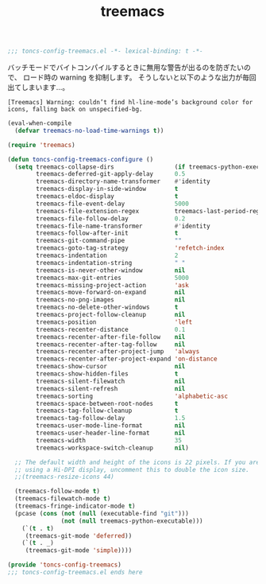 #+TITLE: treemacs
#+PROPERTY: header-args:emacs-lisp :tangle yes :comments both

#+begin_src emacs-lisp :comments no :padline no
;;; toncs-config-treemacs.el -*- lexical-binding: t -*-
#+end_src

バッチモードでバイトコンパイルするときに無用な警告が出るのを防ぎたいので、
ロード時の warning を抑制します。
そうしないと以下のような出力が毎回出てしまいます…。

#+begin_example
[Treemacs] Warning: couldn’t find hl-line-mode’s background color for icons, falling back on unspecified-bg.
#+end_example

#+begin_src emacs-lisp
(eval-when-compile
  (defvar treemacs-no-load-time-warnings t))
#+end_src


#+begin_src emacs-lisp
(require 'treemacs)

(defun toncs-config-treemacs-configure ()
  (setq treemacs-collapse-dirs                 (if treemacs-python-executable 3 0)
        treemacs-deferred-git-apply-delay      0.5
        treemacs-directory-name-transformer    #'identity
        treemacs-display-in-side-window        t
        treemacs-eldoc-display                 t
        treemacs-file-event-delay              5000
        treemacs-file-extension-regex          treemacs-last-period-regex-value
        treemacs-file-follow-delay             0.2
        treemacs-file-name-transformer         #'identity
        treemacs-follow-after-init             t
        treemacs-git-command-pipe              ""
        treemacs-goto-tag-strategy             'refetch-index
        treemacs-indentation                   2
        treemacs-indentation-string            " "
        treemacs-is-never-other-window         nil
        treemacs-max-git-entries               5000
        treemacs-missing-project-action        'ask
        treemacs-move-forward-on-expand        nil
        treemacs-no-png-images                 nil
        treemacs-no-delete-other-windows       t
        treemacs-project-follow-cleanup        nil
        treemacs-position                      'left
        treemacs-recenter-distance             0.1
        treemacs-recenter-after-file-follow    nil
        treemacs-recenter-after-tag-follow     nil
        treemacs-recenter-after-project-jump   'always
        treemacs-recenter-after-project-expand 'on-distance
        treemacs-show-cursor                   nil
        treemacs-show-hidden-files             t
        treemacs-silent-filewatch              nil
        treemacs-silent-refresh                nil
        treemacs-sorting                       'alphabetic-asc
        treemacs-space-between-root-nodes      t
        treemacs-tag-follow-cleanup            t
        treemacs-tag-follow-delay              1.5
        treemacs-user-mode-line-format         nil
        treemacs-user-header-line-format       nil
        treemacs-width                         35
        treemacs-workspace-switch-cleanup      nil)

  ;; The default width and height of the icons is 22 pixels. If you are
  ;; using a Hi-DPI display, uncomment this to double the icon size.
  ;;(treemacs-resize-icons 44)

  (treemacs-follow-mode t)
  (treemacs-filewatch-mode t)
  (treemacs-fringe-indicator-mode t)
  (pcase (cons (not (null (executable-find "git")))
               (not (null treemacs-python-executable)))
    (`(t . t)
     (treemacs-git-mode 'deferred))
    (`(t . _)
     (treemacs-git-mode 'simple))))
#+end_src

#+begin_src emacs-lisp :comments no
(provide 'toncs-config-treemacs)
;;; toncs-config-treemacs.el ends here
#+end_src
